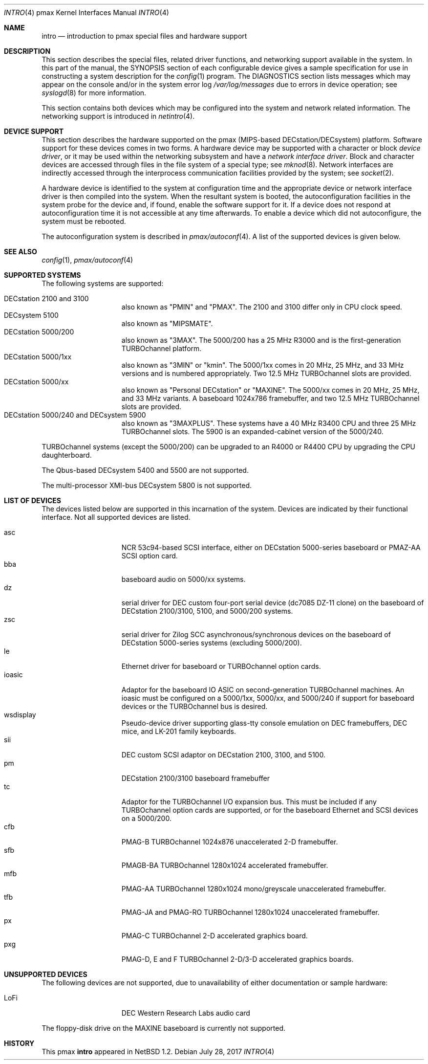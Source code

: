 .\"
.\" Copyright (c) 1996 Jonathan Stone.
.\" All rights reserved.
.\"
.\" Redistribution and use in source and binary forms, with or without
.\" modification, are permitted provided that the following conditions
.\" are met:
.\" 1. Redistributions of source code must retain the above copyright
.\"    notice, this list of conditions and the following disclaimer.
.\" 2. Redistributions in binary form must reproduce the above copyright
.\"    notice, this list of conditions and the following disclaimer in the
.\"    documentation and/or other materials provided with the distribution.
.\" 3. All advertising materials mentioning features or use of this software
.\"    must display the following acknowledgement:
.\"      This product includes software developed by Jonathan Stone.
.\" 4. The name of the author may not be used to endorse or promote products
.\"    derived from this software without specific prior written permission
.\"
.\" THIS SOFTWARE IS PROVIDED BY THE AUTHOR ``AS IS'' AND ANY EXPRESS OR
.\" IMPLIED WARRANTIES, INCLUDING, BUT NOT LIMITED TO, THE IMPLIED WARRANTIES
.\" OF MERCHANTABILITY AND FITNESS FOR A PARTICULAR PURPOSE ARE DISCLAIMED.
.\" IN NO EVENT SHALL THE AUTHOR BE LIABLE FOR ANY DIRECT, INDIRECT,
.\" INCIDENTAL, SPECIAL, EXEMPLARY, OR CONSEQUENTIAL DAMAGES (INCLUDING, BUT
.\" NOT LIMITED TO, PROCUREMENT OF SUBSTITUTE GOODS OR SERVICES; LOSS OF USE,
.\" DATA, OR PROFITS; OR BUSINESS INTERRUPTION) HOWEVER CAUSED AND ON ANY
.\" THEORY OF LIABILITY, WHETHER IN CONTRACT, STRICT LIABILITY, OR TORT
.\" (INCLUDING NEGLIGENCE OR OTHERWISE) ARISING IN ANY WAY OUT OF THE USE OF
.\" THIS SOFTWARE, EVEN IF ADVISED OF THE POSSIBILITY OF SUCH DAMAGE.
.\"
.\"	$NetBSD: intro.4,v 1.21 2017/07/28 15:58:24 flxd Exp $
.\"
.Dd July 28, 2017
.Dt INTRO 4 pmax
.Os
.Sh NAME
.Nm intro
.Nd introduction to pmax special files and hardware support
.Sh DESCRIPTION
This section describes the special files, related driver functions,
and networking support available in the system.
In this part of the manual, the
.Tn SYNOPSIS
section of each configurable device gives a sample specification
for use in constructing a system description for the
.Xr config 1
program.
The
.Tn DIAGNOSTICS
section lists messages which may appear on the console
and/or in the system error log
.Pa /var/log/messages
due to errors in device operation; see
.Xr syslogd 8
for more information.
.Pp
This section contains both devices which may be configured into
the system and network related information.
The networking support is introduced in
.Xr netintro 4 .
.Sh DEVICE SUPPORT
This section describes the hardware supported on the pmax
(MIPS-based DECstation/DECsystem) platform.
Software support for these devices comes in two forms.
A hardware device may be supported with a character or block
.Em device driver ,
or it may be used within the networking subsystem and have a
.Em network interface driver .
Block and character devices are accessed through files in the file
system of a special type; see
.Xr mknod 8 .
Network interfaces are indirectly accessed through the interprocess
communication facilities provided by the system; see
.Xr socket 2 .
.Pp
A hardware device is identified to the system at configuration time
and the appropriate device or network interface driver is then compiled
into the system.
When the resultant system is booted, the autoconfiguration facilities
in the system probe for the device and, if found, enable the software
support for it.
If a device does not respond at autoconfiguration
time it is not accessible at any time afterwards.
To enable a device which did not autoconfigure,
the system must be rebooted.
.Pp
The autoconfiguration system is described in
.Xr pmax/autoconf 4 .
A list of the supported devices is given below.
.Sh SEE ALSO
.Xr config 1 ,
.Xr pmax/autoconf 4
.Sh SUPPORTED SYSTEMS
The following systems are supported:
.Pp
.Bl -tag -width speaker -offset indent -compact
.It DECstation 2100 and 3100
also known as "PMIN" and "PMAX".
The 2100 and 3100 differ only in CPU clock
speed.
.It DECsystem 5100
also known as "MIPSMATE".
.It DECstation 5000/200
also known as "3MAX".
The 5000/200 has a 25 MHz R3000 and is the first-generation TURBOchannel
platform.
.It DECstation 5000/1xx
also known as "3MIN" or "kmin".
The 5000/1xx comes in 20 MHz, 25 MHz, and 33 MHz versions and is
numbered appropriately.
Two 12.5 MHz
TURBOchannel slots are provided.
.It DECstation 5000/xx
also known as "Personal DECstation" or "MAXINE".
The 5000/xx comes in 20 MHz, 25 MHz, and 33 MHz variants.
A baseboard 1024x786 framebuffer, and two 12.5 MHz TURBOchannel slots
are provided.
.It DECstation 5000/240 and DECsystem 5900
also known as "3MAXPLUS".
These systems have a 40 MHz R3400 CPU and three 25 MHz TURBOchannel slots.
The 5900 is an expanded-cabinet version of the 5000/240.
.El
.Pp
TURBOchannel systems (except the 5000/200) can be upgraded to an
R4000 or R4400 CPU by upgrading the CPU daughterboard.
.Pp
The Qbus-based DECsystem 5400 and 5500 are not supported.
.Pp
The multi-processor XMI-bus DECsystem 5800 is not supported.
.Sh LIST OF DEVICES
The devices listed below are supported in this incarnation of the system.
Devices are indicated by their functional interface.
Not all supported devices are listed.
.Pp
.Bl -tag -width speaker -offset indent -compact
.It asc
NCR 53c94-based SCSI interface, either on DECstation 5000-series
baseboard or PMAZ-AA SCSI option card.
.It bba
baseboard audio on 5000/xx systems.
.It dz
serial driver for DEC custom four-port serial device (dc7085 DZ-11 clone)
on the baseboard of DECstation 2100/3100, 5100, and 5000/200 systems.
.It zsc
serial driver for Zilog SCC asynchronous/synchronous devices on the
baseboard of DECstation 5000-series systems (excluding 5000/200).
.It le
Ethernet driver for baseboard or TURBOchannel option cards.
.It ioasic
Adaptor for the baseboard IO ASIC on second-generation TURBOchannel
machines.
An ioasic must be configured on a 5000/1xx, 5000/xx, and 5000/240
if support for baseboard devices or the TURBOchannel bus is desired.
.It wsdisplay
Pseudo-device driver supporting glass-tty console emulation on DEC
framebuffers, DEC mice, and LK-201 family keyboards.
.It sii
DEC custom SCSI adaptor on DECstation 2100, 3100, and 5100.
.It pm
DECstation 2100/3100 baseboard framebuffer
.It tc
Adaptor for the TURBOchannel I/O expansion bus.
This must be included if any TURBOchannel option cards are supported,
or for the baseboard Ethernet and SCSI devices on a 5000/200.
.It cfb
PMAG-B TURBOchannel 1024x876 unaccelerated 2-D framebuffer.
.It sfb
PMAGB-BA TURBOchannel 1280x1024 accelerated framebuffer.
.It mfb
PMAG-AA TURBOchannel 1280x1024 mono/greyscale unaccelerated framebuffer.
.It tfb
PMAG-JA and PMAG-RO TURBOchannel 1280x1024 unaccelerated framebuffer.
.It px
PMAG-C TURBOchannel 2-D accelerated graphics board.
.It pxg
PMAG-D, E and F TURBOchannel 2-D/3-D accelerated graphics boards.
.El
.Sh UNSUPPORTED DEVICES
The following devices are not supported, due to unavailability of
either documentation or sample hardware:
.Pp
.Bl -tag -width speaker -offset indent -compact
.It LoFi
DEC Western Research Labs audio card
.El
.Pp
The floppy-disk drive on the MAXINE baseboard is currently not
supported.
.Sh HISTORY
This
.Tn pmax
.Nm intro
appeared in
.Nx 1.2 .
